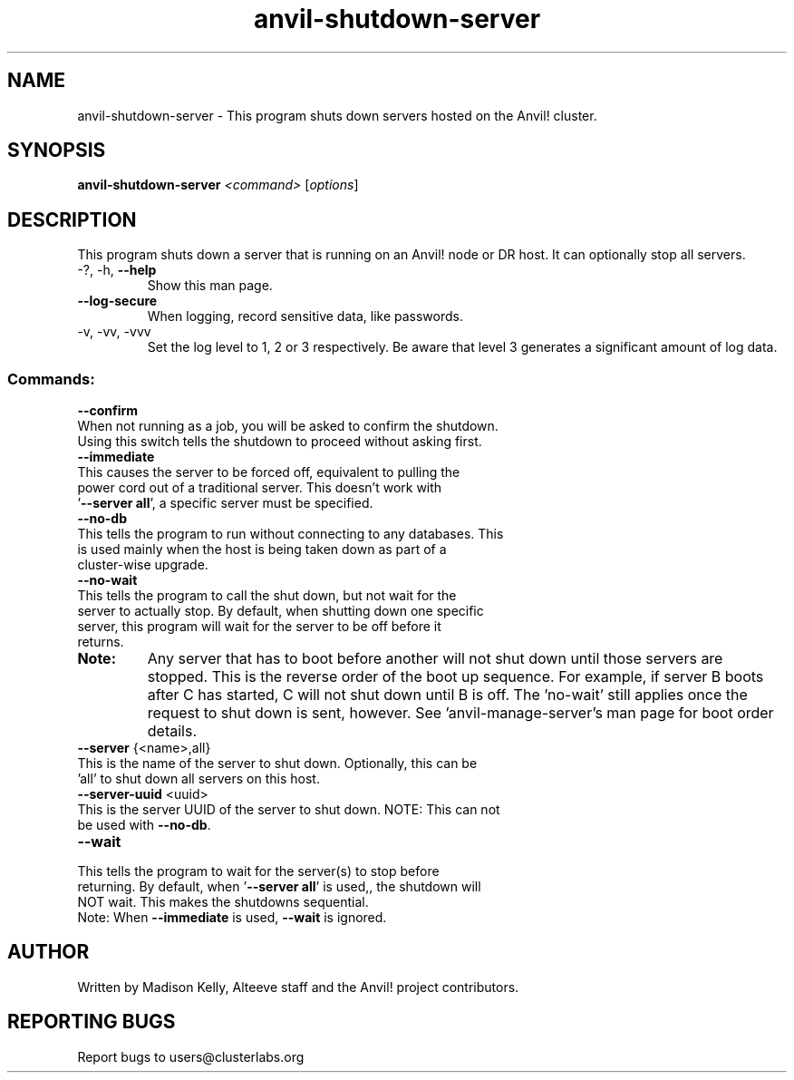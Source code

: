.\" Manpage for the Anvil! server shutdown tool
.\" Contact mkelly@alteeve.com to report issues, concerns or suggestions.
.TH anvil-shutdown-server "8" "September 17 2024" "Anvil! Intelligent Availability™ Platform"
.SH NAME
anvil-shutdown-server \- This program shuts down servers hosted on the Anvil! cluster.
.SH SYNOPSIS
.B anvil-shutdown-server 
\fI\,<command> \/\fR[\fI\,options\/\fR]
.SH DESCRIPTION
This program shuts down a server that is running on an Anvil! node or DR host. It can optionally stop all servers.
.TP
\-?, \-h, \fB\-\-help\fR
Show this man page.
.TP
\fB\-\-log\-secure\fR
When logging, record sensitive data, like passwords.
.TP
\-v, \-vv, \-vvv
Set the log level to 1, 2 or 3 respectively. Be aware that level 3 generates a significant amount of log data.
.IP
.SS "Commands:"
\fB\-\-confirm\fR
.TP
When not running as a job, you will be asked to confirm the shutdown. Using this switch tells the shutdown to proceed without asking first.
.TP
\fB\-\-immediate\fR
.TP
This causes the server to be forced off, equivalent to pulling the power cord out of a traditional server. This doesn't work with '\fB\-\-server all\fR', a specific server must be specified.
.TP
\fB\-\-no\-db\fR
.TP
This tells the program to run without connecting to any databases. This is used mainly when the host is being taken down as part of a cluster-wise upgrade.
.TP
\fB\-\-no\-wait\fR
.TP
This tells the program to call the shut down, but not wait for the server to actually stop. By default, when shutting down one specific server, this program will wait for the server to be off before it returns. 
.TP
.B Note:
Any server that has to boot before another will not shut down until those servers are stopped. This is the reverse order of the boot up sequence. For example, if server B boots after C has started, C will not shut down until B is off. The 'no-wait' still applies once the request to shut down is sent, however. See 'anvil-manage-server's man page for boot order details.
.TP
\fB\-\-server\fR {<name>,all}
.TP
This is the name of the server to shut down. Optionally, this can be 'all' to shut down all servers on this host.
.TP
\fB\-\-server\-uuid\fR <uuid>
.TP
This is the server UUID of the server to shut down. NOTE: This can not be used with \fB\-\-no\-db\fR.
.TP
\fB\-\-wait\fR
.TP
This tells the program to wait for the server(s) to stop before returning. By default, when '\fB\-\-server all\fR' is used,, the shutdown will NOT wait. This makes the shutdowns sequential.
.TP
Note: When \fB\-\-immediate\fR is used, \fB\-\-wait\fR is ignored.
.IP
.SH AUTHOR
Written by Madison Kelly, Alteeve staff and the Anvil! project contributors.
.SH "REPORTING BUGS"
Report bugs to users@clusterlabs.org
